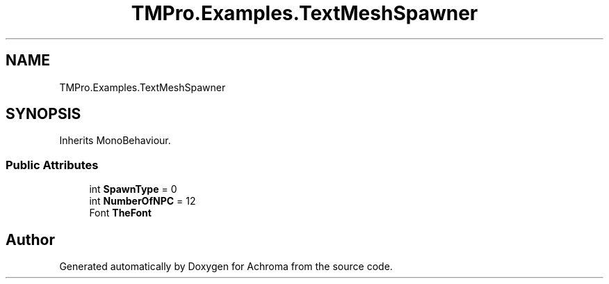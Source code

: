 .TH "TMPro.Examples.TextMeshSpawner" 3 "Achroma" \" -*- nroff -*-
.ad l
.nh
.SH NAME
TMPro.Examples.TextMeshSpawner
.SH SYNOPSIS
.br
.PP
.PP
Inherits MonoBehaviour\&.
.SS "Public Attributes"

.in +1c
.ti -1c
.RI "int \fBSpawnType\fP = 0"
.br
.ti -1c
.RI "int \fBNumberOfNPC\fP = 12"
.br
.ti -1c
.RI "Font \fBTheFont\fP"
.br
.in -1c

.SH "Author"
.PP 
Generated automatically by Doxygen for Achroma from the source code\&.
